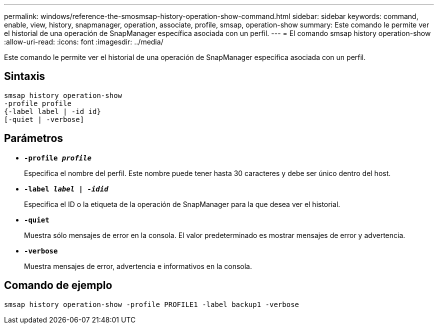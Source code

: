 ---
permalink: windows/reference-the-smosmsap-history-operation-show-command.html 
sidebar: sidebar 
keywords: command, enable, view, history, snapmanager, operation, associate, profile, smsap, operation-show 
summary: Este comando le permite ver el historial de una operación de SnapManager específica asociada con un perfil. 
---
= El comando smsap history operation-show
:allow-uri-read: 
:icons: font
:imagesdir: ../media/


[role="lead"]
Este comando le permite ver el historial de una operación de SnapManager específica asociada con un perfil.



== Sintaxis

[listing]
----

smsap history operation-show
-profile profile
{-label label | -id id}
[-quiet | -verbose]
----


== Parámetros

* *`-profile _profile_`*
+
Especifica el nombre del perfil. Este nombre puede tener hasta 30 caracteres y debe ser único dentro del host.

* *`-label _label | -idid_`*
+
Especifica el ID o la etiqueta de la operación de SnapManager para la que desea ver el historial.

* *`-quiet`*
+
Muestra sólo mensajes de error en la consola. El valor predeterminado es mostrar mensajes de error y advertencia.

* *`-verbose`*
+
Muestra mensajes de error, advertencia e informativos en la consola.





== Comando de ejemplo

[listing]
----
smsap history operation-show -profile PROFILE1 -label backup1 -verbose
----